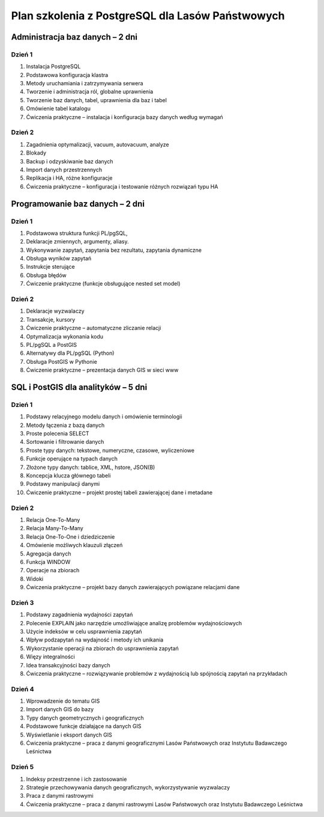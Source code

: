 ===================================================
Plan szkolenia z PostgreSQL dla Lasów Państwowych
===================================================

Administracja baz danych – 2 dni
---------------------------------

Dzień 1
""""""""

1. Instalacja PostgreSQL
2. Podstawowa konfiguracja klastra
3. Metody uruchamiania i zatrzymywania serwera
4. Tworzenie i administracja ról, globalne uprawnienia
5. Tworzenie baz danych, tabel, uprawnienia dla baz i tabel
6. Omówienie tabel katalogu
7. Ćwiczenia praktyczne – instalacja i konfiguracja bazy danych według wymagań

Dzień 2
"""""""""

1. Zagadnienia optymalizacji, vacuum, autovacuum, analyze
2. Blokady
3. Backup i odzyskiwanie baz danych
4. Import danych przestrzennych
5. Replikacja i HA, różne konfiguracje
6. Ćwiczenia praktyczne – konfiguracja i testowanie różnych rozwiązań typu HA


Programowanie baz danych – 2 dni
-----------------------------------

Dzień 1
""""""""

1. Podstawowa struktura funkcji PL/pgSQL, 
2. Deklaracje zmiennych, argumenty, aliasy.
3. Wykonywanie zapytań, zapytania bez rezultatu, zapytania dynamiczne
4. Obsługa wyników zapytań
5. Instrukcje sterujące
6. Obsługa błędów
7. Ćwiczenie praktyczne (funkcje obsługujące nested set model)

Dzień 2
""""""""
1. Deklaracje wyzwalaczy
2. Transakcje, kursory
3. Ćwiczenie praktyczne – automatyczne zliczanie relacji
4. Optymalizacja wykonania kodu
5. PL/pgSQL a PostGIS
6. Alternatywy dla PL/pgSQL (Python)
7. Obsługa PostGIS w Pythonie
8. Ćwiczenie praktyczne – prezentacja danych GIS w sieci www

SQL i PostGIS dla analityków – 5 dni
------------------------------------------

Dzień 1
""""""""""

1. Podstawy relacyjnego modelu danych i omówienie terminologii
2. Metody łączenia z bazą danych
3. Proste polecenia SELECT
4. Sortowanie i filtrowanie danych
5. Proste typy danych: tekstowe, numeryczne, czasowe, wyliczeniowe
6. Funkcje operujące na typach danych
7. Złożone typy danych: tablice, XML, hstore, JSON(B)
8. Koncepcja klucza głównego tabeli
9. Podstawy manipulacji danymi
10. Ćwiczenie praktyczne – projekt prostej tabeli zawierającej dane i metadane

Dzień 2
"""""""""""

1. Relacja One-To-Many
2. Relacja Many-To-Many
3. Relacja One-To-One i dziedziczenie
4. Omówienie możliwych klauzuli złączeń
5. Agregacja danych
6. Funkcja WINDOW
7. Operacje na zbiorach
8. Widoki
9. Ćwiczenia praktyczne – projekt bazy danych zawierających powiązane relacjami dane

Dzień 3
""""""""""
1. Podstawy zagadnienia wydajności zapytań
2. Polecenie EXPLAIN jako narzędzie umożliwiające analizę problemów wydajnościowych
3. Użycie indeksów w celu usprawnienia zapytań
4. Wpływ podzapytań na wydajność i metody ich unikania
5. Wykorzystanie operacji na zbiorach do usprawnienia zapytań
6. Więzy integralności
7. Idea transakcyjności bazy danych
8. Ćwiczenia praktyczne – rozwiązywanie problemów z wydajnością lub spójnością zapytań na przykładach

Dzień 4
""""""""""""

1. Wprowadzenie do tematu GIS
2. Import danych GIS do bazy
3. Typy danych geometrycznych i geograficznych
4. Podstawowe funkcje działające na danych GIS
5. Wyświetlanie i eksport danych GIS
6. Ćwiczenia praktyczne – praca z danymi geograficznymi Lasów Państwowych oraz
   Instytutu Badawczego Leśnictwa

Dzień 5
"""""""""""

1. Indeksy przestrzenne i ich zastosowanie
2. Strategie przechowywania danych geograficznych, wykorzystywanie wyzwalaczy
3. Praca z danymi rastrowymi
4. Ćwiczenia praktyczne – praca z danymi rastrowymi Lasów Państwowych oraz
   Instytutu Badawczego Leśnictwa
